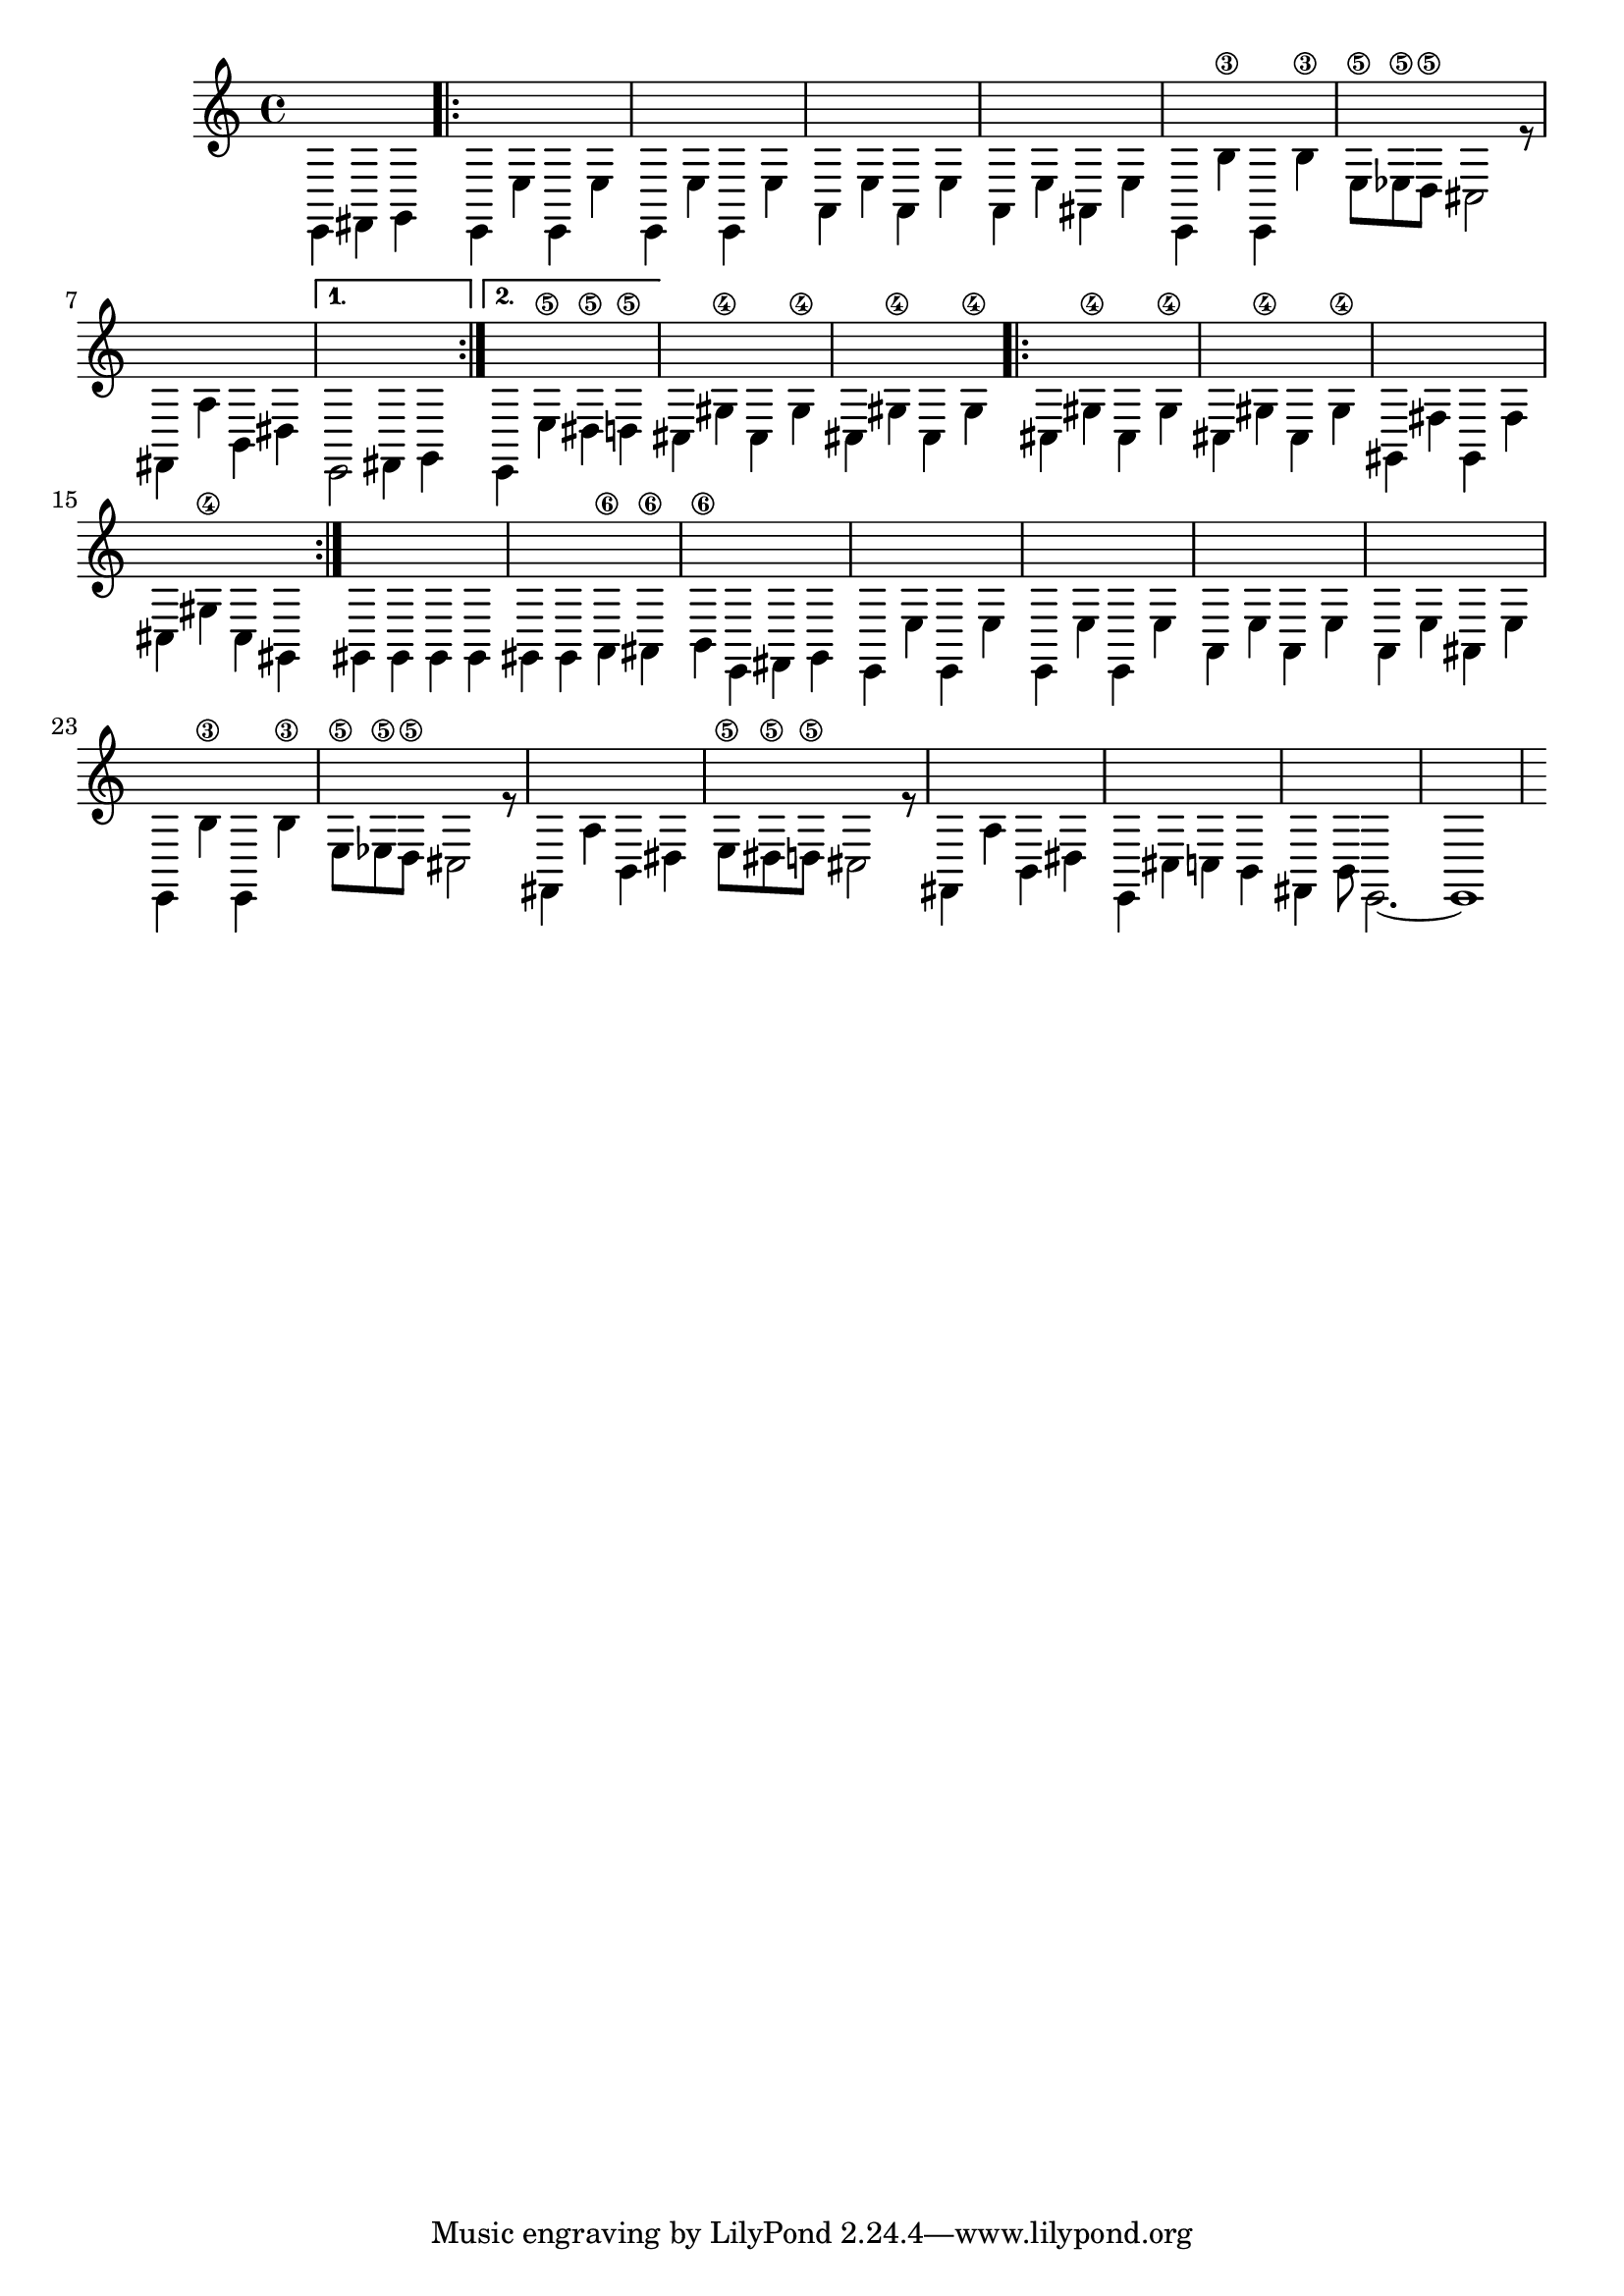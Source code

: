 \relative c, {
  	\voiceTwo
  	\partial 4*3
  	e4 fis g |
  
  	\repeat volta 2 {
  		e e' e, e' |
  		e, e' e, e' |
  		a, e' a, e' |
  		a, e' ais, e' |
  		%\break
  
  		\repeat unfold 2 {e, b''\3} |
  		e,8\5 es8\5 d8\5 cis2 r8 |
  		fis,4 a' b, dis |
  	}
  	\alternative {
		{e,2 fis4 g}
		{e4 e'\5 dis\5 d\5}
	}
	%\break
	
	cis gis'\4 cis, gis'\4
	cis, gis'\4 cis, gis'\4
	\repeat volta 2 {
		cis, gis'\4 cis, gis'\4
		cis, gis'\4 cis, gis'\4
		%\break
	
		gis, fis' gis, fis'
		cis gis'\4 cis,4 gis
	}
	gis gis gis gis
	gis gis a\6 ais\6
	%\break
	
	b\6 e, fis g
	
	e e' e, e' |
  	e, e' e, e' |
  	a, e' a, e' |
  	a, e' ais, e' |
  	%\break
	
	\repeat unfold 2 {e, b''\3} |
  	e,8\5 es8\5 d8\5 cis2 r8 |
  	fis,4 a' b, dis |
	
	e8\5 dis\5 d\5 cis2 r8
	fis,4 a' b, dis |
	e,4 cis' c b
	fis b8 e,2.~
	e1	
}